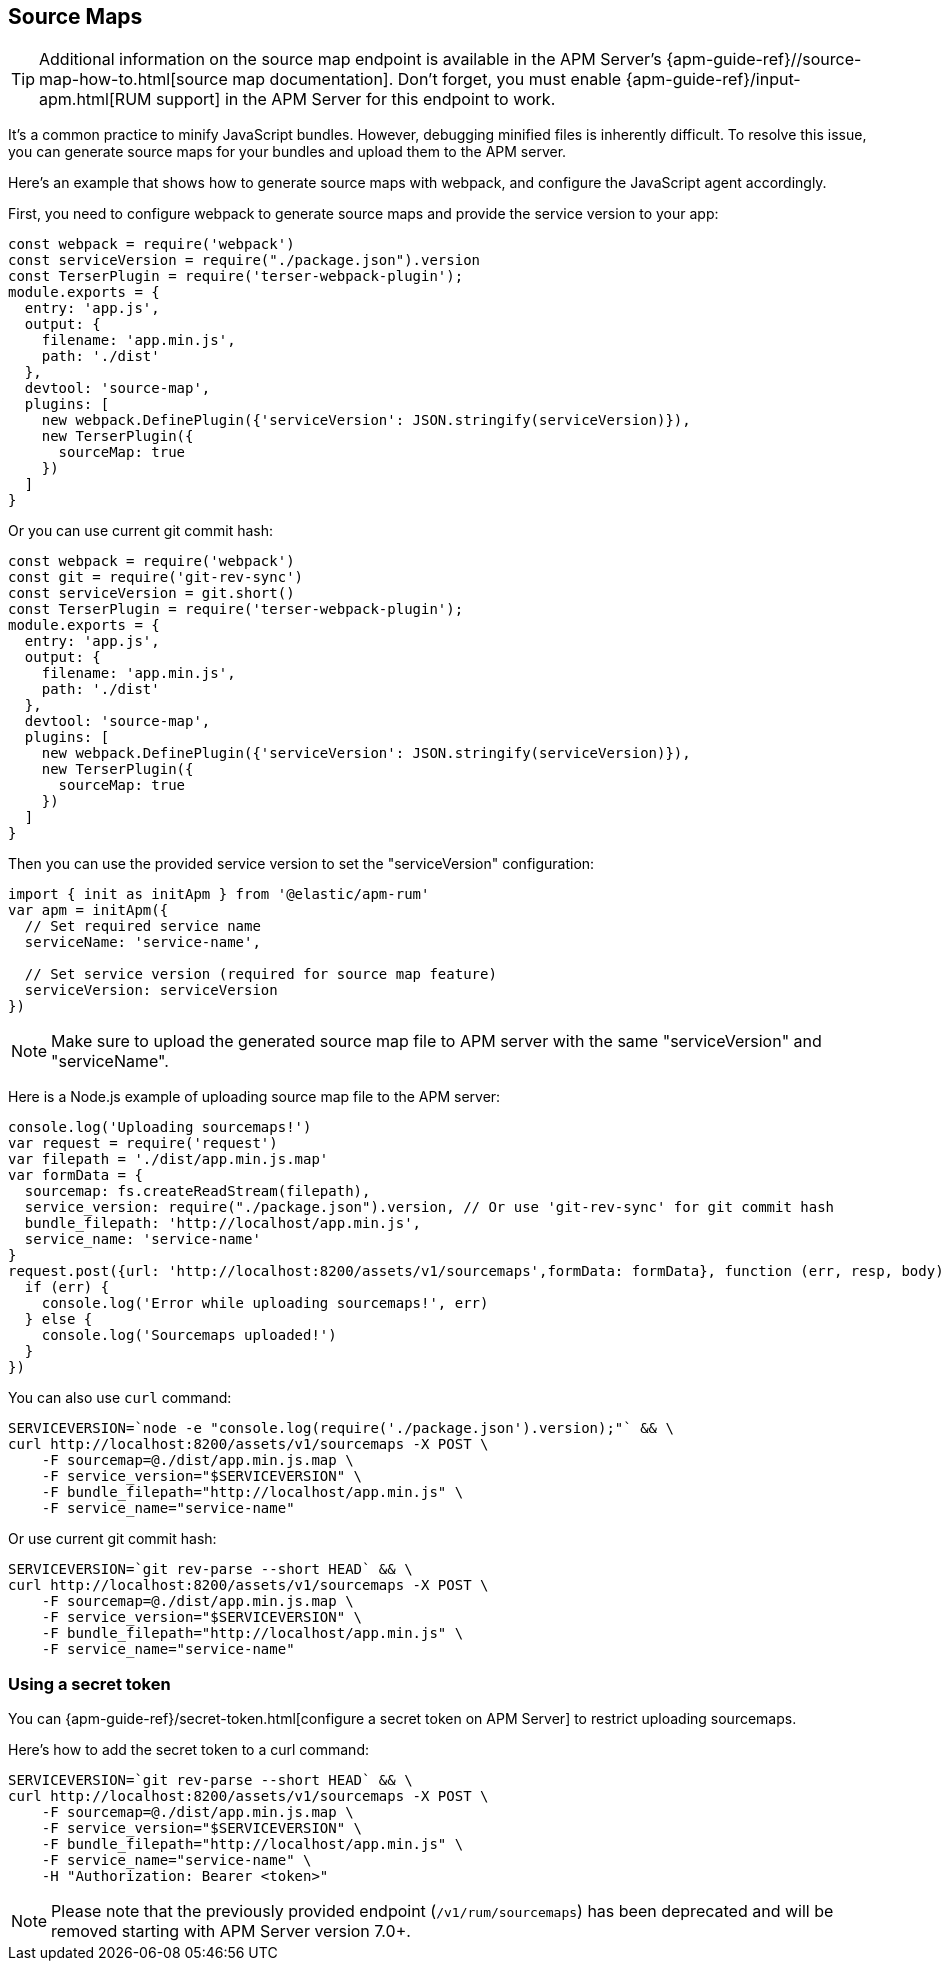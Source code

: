 [[sourcemap]]
== Source Maps

TIP: Additional information on the source map endpoint is available in the
APM Server's {apm-guide-ref}//source-map-how-to.html[source map documentation].
Don't forget, you must enable {apm-guide-ref}/input-apm.html[RUM support] in the APM Server for this endpoint to work.

It's a common practice to minify JavaScript bundles.
However, debugging minified files is inherently difficult. To resolve this issue,
you can generate source maps for your bundles and upload them to the APM server.

Here's an example that shows how to generate source maps with webpack,
and configure the JavaScript agent accordingly.

First, you need to configure webpack to generate source maps and provide the service version to your app:

[source,js]
----
const webpack = require('webpack')
const serviceVersion = require("./package.json").version
const TerserPlugin = require('terser-webpack-plugin');
module.exports = {
  entry: 'app.js',
  output: {
    filename: 'app.min.js',
    path: './dist'
  },
  devtool: 'source-map',
  plugins: [
    new webpack.DefinePlugin({'serviceVersion': JSON.stringify(serviceVersion)}),
    new TerserPlugin({
      sourceMap: true
    })
  ]
}
----

Or you can use current git commit hash:

[source,js]
----
const webpack = require('webpack')
const git = require('git-rev-sync')
const serviceVersion = git.short()
const TerserPlugin = require('terser-webpack-plugin');
module.exports = {
  entry: 'app.js',
  output: {
    filename: 'app.min.js',
    path: './dist'
  },
  devtool: 'source-map',
  plugins: [
    new webpack.DefinePlugin({'serviceVersion': JSON.stringify(serviceVersion)}),
    new TerserPlugin({
      sourceMap: true
    })
  ]
}
----

Then you can use the provided service version to set the "serviceVersion" configuration:

[source,js]
----
import { init as initApm } from '@elastic/apm-rum'
var apm = initApm({
  // Set required service name
  serviceName: 'service-name',

  // Set service version (required for source map feature)
  serviceVersion: serviceVersion
})
----

NOTE: Make sure to upload the generated source map file to APM server with the same "serviceVersion"
and "serviceName".

Here is a Node.js example of uploading source map file to the APM server:

[source,js]
----
console.log('Uploading sourcemaps!')
var request = require('request')
var filepath = './dist/app.min.js.map'
var formData = {
  sourcemap: fs.createReadStream(filepath),
  service_version: require("./package.json").version, // Or use 'git-rev-sync' for git commit hash
  bundle_filepath: 'http://localhost/app.min.js',
  service_name: 'service-name'
}
request.post({url: 'http://localhost:8200/assets/v1/sourcemaps',formData: formData}, function (err, resp, body) {
  if (err) {
    console.log('Error while uploading sourcemaps!', err)
  } else {
    console.log('Sourcemaps uploaded!')
  }
})
----

You can also use `curl` command:

[source,sh]
----
SERVICEVERSION=`node -e "console.log(require('./package.json').version);"` && \
curl http://localhost:8200/assets/v1/sourcemaps -X POST \
    -F sourcemap=@./dist/app.min.js.map \
    -F service_version="$SERVICEVERSION" \
    -F bundle_filepath="http://localhost/app.min.js" \
    -F service_name="service-name"
----

Or use current git commit hash:

[source,sh]
----
SERVICEVERSION=`git rev-parse --short HEAD` && \
curl http://localhost:8200/assets/v1/sourcemaps -X POST \
    -F sourcemap=@./dist/app.min.js.map \
    -F service_version="$SERVICEVERSION" \
    -F bundle_filepath="http://localhost/app.min.js" \
    -F service_name="service-name"
----


[float]
[[secret-token]]
=== Using a secret token

You can {apm-guide-ref}/secret-token.html[configure a secret token on APM Server] to restrict uploading sourcemaps.

Here's how to add the secret token to a curl command:

[source,sh]
----
SERVICEVERSION=`git rev-parse --short HEAD` && \
curl http://localhost:8200/assets/v1/sourcemaps -X POST \
    -F sourcemap=@./dist/app.min.js.map \
    -F service_version="$SERVICEVERSION" \
    -F bundle_filepath="http://localhost/app.min.js" \
    -F service_name="service-name" \
    -H "Authorization: Bearer <token>"
----


NOTE: Please note that the previously provided endpoint (`/v1/rum/sourcemaps`)
has been deprecated and will be removed starting with APM Server version 7.0+.
